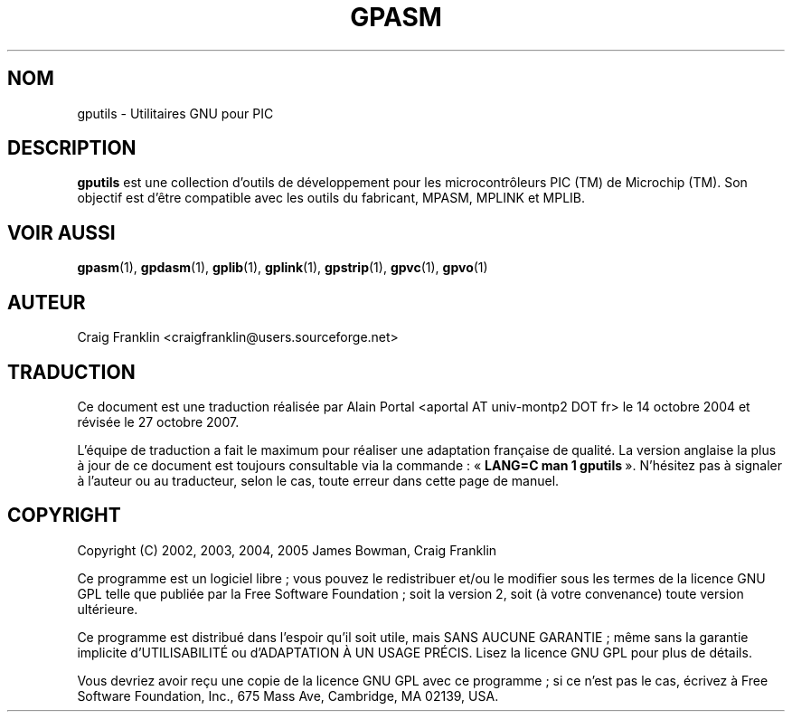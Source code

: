 .TH GPASM 1 "27 octobre 2007" "gputils-0.14.1" "Manuel de l'utilisateur Linux"
.SH NOM
gputils \- Utilitaires GNU pour PIC
.SH DESCRIPTION
.B gputils
est une collection d'outils de développement pour les microcontrôleurs PIC (TM)
de Microchip (TM). Son objectif est d'être compatible avec les outils du
fabricant, MPASM, MPLINK et MPLIB.
.SH VOIR AUSSI
.BR gpasm (1),
.BR gpdasm (1),
.BR gplib (1),
.BR gplink (1),
.BR gpstrip (1),
.BR gpvc (1),
.BR gpvo (1)
.SH AUTEUR
Craig Franklin <craigfranklin@users.sourceforge.net>
.SH TRADUCTION
.PP
Ce document est une traduction réalisée par Alain Portal
<aportal AT univ-montp2 DOT fr> le 14\ octobre\ 2004
et révisée le 27\ octobre\ 2007.
.PP
L'équipe de traduction a fait le maximum pour réaliser une adaptation
française de qualité. La version anglaise la plus à jour de ce document est
toujours consultable via la commande\ : «\ \fBLANG=C\ man\ 1\ gputils\fR\ ».
N'hésitez pas à signaler à l'auteur ou au traducteur, selon le cas, toute
erreur dans cette page de manuel.
.SH COPYRIGHT
Copyright (C) 2002, 2003, 2004, 2005 James Bowman, Craig Franklin

Ce programme est un logiciel libre\ ; vous pouvez le redistribuer et/ou le
modifier sous les termes de la licence GNU GPL telle que publiée par la Free
Software Foundation\ ; soit la version 2, soit (à votre convenance) toute
version ultérieure.

Ce programme est distribué dans l'espoir qu'il soit utile, mais
SANS AUCUNE GARANTIE\ ; même sans la garantie implicite d'UTILISABILITÉ
ou d'ADAPTATION À UN USAGE PRÉCIS. Lisez la licence GNU GPL pour plus
de détails.

Vous devriez avoir reçu une copie de la licence GNU GPL avec ce programme\ ;
si ce n'est pas le cas, écrivez à Free Software Foundation, Inc., 675 Mass Ave,
Cambridge, MA 02139, USA.
